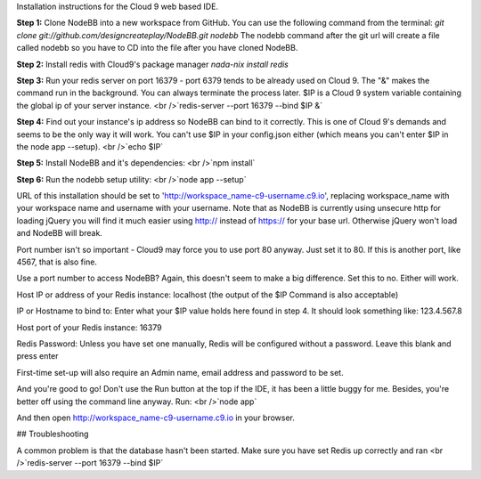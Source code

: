 Installation instructions for the Cloud 9 web based IDE.

**Step 1:** Clone NodeBB into a new workspace from GitHub. You can use the following command from the terminal:
`git clone git://github.com/designcreateplay/NodeBB.git nodebb`
The nodebb command after the git url will create a file called nodebb so you have to CD into the file after you have cloned NodeBB.

**Step 2:** Install redis with Cloud9's package manager
`nada-nix install redis`

**Step 3:** Run your redis server on port 16379 - port 6379 tends to be already used on Cloud 9. The "&" makes the command run in the background. You can always terminate the process later. $IP is a Cloud 9 system variable containing the global ip of your server instance.
<br />`redis-server --port 16379 --bind $IP &`

**Step 4:** Find out your instance's ip address so NodeBB can bind to it correctly. This is one of Cloud 9's demands and seems to be the only way it will work. You can't use $IP in your config.json either (which means you can't enter $IP in the node app --setup).
<br />`echo $IP`

**Step 5:** Install NodeBB and it's dependencies:
<br />`npm install`

**Step 6:** Run the nodebb setup utility:
<br />`node app --setup`

URL of this installation should be set to 'http://workspace_name-c9-username.c9.io', replacing workspace_name with your workspace name and username with your username. Note that as NodeBB is currently using unsecure http for loading jQuery you will find it much easier using http:// instead of https:// for your base url. Otherwise jQuery won't load and NodeBB will break.

Port number isn't so important - Cloud9 may force you to use port 80 anyway. Just set it to 80. If this is another port, like 4567, that is also fine.

Use a port number to access NodeBB? Again, this doesn't seem to make a big difference. Set this to no. Either will work.

Host IP or address of your Redis instance: localhost (the output of the $IP Command is also acceptable)

IP or Hostname to bind to: Enter what your $IP value holds here found in step 4. It should look something like: 123.4.567.8

Host port of your Redis instance: 16379

Redis Password: Unless you have set one manually, Redis will be configured without a password. Leave this blank and press enter

First-time set-up will also require an Admin name, email address and password to be set.

And you're good to go! Don't use the Run button at the top if the IDE, it has been a little buggy for me. Besides, you're better off using the command line anyway. Run:
<br />`node app`

And then open http://workspace_name-c9-username.c9.io in your browser.

## Troubleshooting

A common problem is that the database hasn't been started. Make sure you have set Redis up correctly and ran <br />`redis-server --port 16379 --bind $IP`